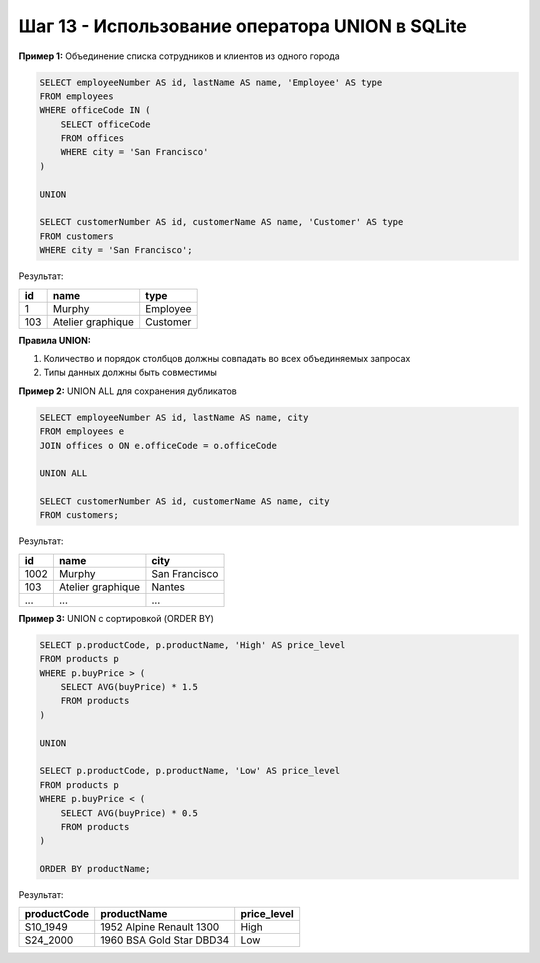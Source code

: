 .. _sqlite-union-operator:

Шаг 13 - Использование оператора UNION в SQLite
==============================================

**Пример 1:** Объединение списка сотрудников и клиентов из одного города

.. code-block:: sql

    SELECT employeeNumber AS id, lastName AS name, 'Employee' AS type
    FROM employees
    WHERE officeCode IN (
        SELECT officeCode
        FROM offices
        WHERE city = 'San Francisco'
    )

    UNION

    SELECT customerNumber AS id, customerName AS name, 'Customer' AS type
    FROM customers
    WHERE city = 'San Francisco';

Результат:

+----+-------------------+----------+
| id |       name        |   type   |
+====+===================+==========+
| 1  |     Murphy        | Employee |
+----+-------------------+----------+
| 103| Atelier graphique | Customer |
+----+-------------------+----------+

**Правила UNION:**

1. Количество и порядок столбцов должны совпадать во всех объединяемых запросах

2. Типы данных должны быть совместимы

**Пример 2:** UNION ALL для сохранения дубликатов

.. code-block:: sql

    SELECT employeeNumber AS id, lastName AS name, city
    FROM employees e
    JOIN offices o ON e.officeCode = o.officeCode

    UNION ALL

    SELECT customerNumber AS id, customerName AS name, city
    FROM customers;

Результат:

+-----+-------------------+---------------+
| id  |       name        |     city      |
+=====+===================+===============+
| 1002| Murphy            | San Francisco |
+-----+-------------------+---------------+
| 103 | Atelier graphique | Nantes        |
+-----+-------------------+---------------+
| ... | ...               | ...           |
+-----+-------------------+---------------+

**Пример 3:** UNION с сортировкой (ORDER BY)

.. code-block:: sql

    SELECT p.productCode, p.productName, 'High' AS price_level
    FROM products p
    WHERE p.buyPrice > (
        SELECT AVG(buyPrice) * 1.5
        FROM products
    )

    UNION

    SELECT p.productCode, p.productName, 'Low' AS price_level
    FROM products p
    WHERE p.buyPrice < (
        SELECT AVG(buyPrice) * 0.5
        FROM products
    )

    ORDER BY productName;

Результат:

+-------------+--------------------------+-------------+
| productCode |       productName        | price_level |
+=============+==========================+=============+
| S10_1949    | 1952 Alpine Renault 1300 | High        |
+-------------+--------------------------+-------------+
| S24_2000    | 1960 BSA Gold Star DBD34 | Low         |
+-------------+--------------------------+-------------+
